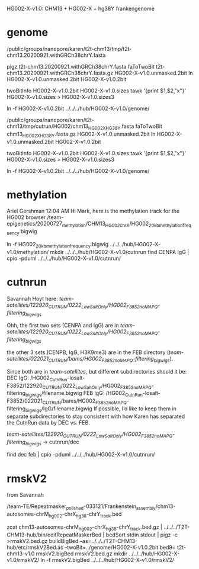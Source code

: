 HG002-X-v1.0: CHM13 + HG002-X + hg38Y  frankengenome

* genome
/public/groups/nanopore/karen/t2t-chm13/tmp/t2t-chm13.20200921.withGRCh38chrY.fasta

pigz t2t-chm13.20200921.withGRCh38chrY.fasta
faToTwoBit t2t-chm13.20200921.withGRCh38chrY.fasta.gz  HG002-X-v1.0.unmasked.2bit
ln HG002-X-v1.0.unmasked.2bit HG002-X-v1.0.2bit

twoBitInfo HG002-X-v1.0.2bit HG002-X-v1.0.sizes
tawk '{print $1,$2,"x"}' HG002-X-v1.0.sizes > HG002-X-v1.0.sizes3

ln -f HG002-X-v1.0.2bit  ../../../hub/HG002-X-v1.0/genome/

# 2021-03-23: Karen gave the wrong sequence, 
/public/groups/nanopore/karen/t2t-chm13/tmp/cutrun/HG002/chm13_HG002X_HG38Y.fasta
faToTwoBit chm13_HG002X_HG38Y.fasta.gz  HG002-X-v1.0.unmasked.2bit
ln HG002-X-v1.0.unmasked.2bit HG002-X-v1.0.2bit

twoBitInfo HG002-X-v1.0.2bit HG002-X-v1.0.sizes
tawk '{print $1,$2,"x"}' HG002-X-v1.0.sizes > HG002-X-v1.0.sizes3

ln -f HG002-X-v1.0.2bit  ../../../hub/HG002-X-v1.0/genome/

* methylation
Ariel Gershman  12:04 AM
Hi Mark, here is the methylation track for the HG002 browser /team-epigenetics/20200727_methylation/CHM13_HG002_chrX/HG002_20kb_methylation_frequency.bigwig


ln -f HG002_20kb_methylation_frequency.bigwig ../../../hub/HG002-X-v1.0/methylation/
mkdir  ../../../hub/HG002-X-v1.0/cutnrun
find CENPA IgG | cpio -pduml ../../../hub/HG002-X-v1.0/cutnrun/

* cutnrun
Savannah Hoyt
here: /team-satellites/122920_CUTRUN/0222_LowSaltOnly/HG002_F3852_noMAPQ-filtering_bigwigs/


Ohh, the first two sets (CENPA and IgG) are in
/team-satellites/122920_CUTRUN/0222_LowSaltOnly/HG002_F3852_noMAPQ-filtering_bigwigs/

the other 3 sets (CENPB, IgG, H3K9me3) are in the FEB directory
(/team-satellites/022021_CUTRUN/bams/HG002_F3852_noMAPQ-filtering_bigwigs/).

 Since both are in /team-satellites/, but
different subdirectories should it be: 
DEC IgG:
/HG002_CutnRun-losalt-F3852/122920_CUTRUN/0222_LowSaltOnly/HG002_F3852_noMAPQ-filtering_bigwigs/filename.bigwig
FEB IgG: 
/HG002_CutnRun-losalt-F3852/022021_CUTRUN/bams/HG002_F3852_noMAPQ-filtering_bigwigs/IgG/filename.bigwig
If possible, I’d like to keep them in separate subdirectories to stay
consistent with how Karen has separated the CutnRun data by DEC vs. FEB.


 /team-satellites/122920_CUTRUN/0222_LowSaltOnly/HG002_F3852_noMAPQ-filtering_bigwigs/
-> cutnrun/dec

find dec feb | cpio -pduml ../../../hub/HG002-X-v1.0/cutnrun/
* rmskV2
from Savannah

/team-TE/Repeatmasker_polished-033121/Frankenstein_assembly/chm13-autosomes-chrM_hg002-chrX_hg38-chrY_track.bed

zcat chm13-autosomes-chrM_hg002-chrX_hg38-chrY_track.bed.gz  | ../../../T2T-CHM13-hub/bin/editRepeatMaskerBed | bedSort stdin stdout | pigz -c >rmskV2.bed.gz
buildBigBed  --as=../../../T2T-CHM13-hub/etc/rmskV2Bed.as --twoBit=../genome/HG002-X-v1.0.2bit bed9+ t2t-chm13-v1.0 rmskV2.bigBed rmskV2.bed.gz
mkdir ../../../hub/HG002-X-v1.0/rmskV2/
ln -f rmskV2.bigBed ../../../hub/HG002-X-v1.0/rmskV2/

